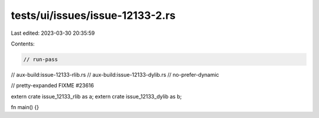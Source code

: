 tests/ui/issues/issue-12133-2.rs
================================

Last edited: 2023-03-30 20:35:59

Contents:

.. code-block:: rs

    // run-pass
// aux-build:issue-12133-rlib.rs
// aux-build:issue-12133-dylib.rs
// no-prefer-dynamic

// pretty-expanded FIXME #23616

extern crate issue_12133_rlib as a;
extern crate issue_12133_dylib as b;

fn main() {}


